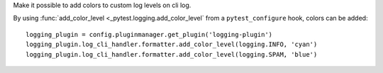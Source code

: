 Make it possible to add colors to custom log levels on cli log.

By using :func:`add_color_level <_pytest.logging.add_color_level` from a ``pytest_configure`` hook, colors can be added::

    logging_plugin = config.pluginmanager.get_plugin('logging-plugin')
    logging_plugin.log_cli_handler.formatter.add_color_level(logging.INFO, 'cyan')
    logging_plugin.log_cli_handler.formatter.add_color_level(logging.SPAM, 'blue')
